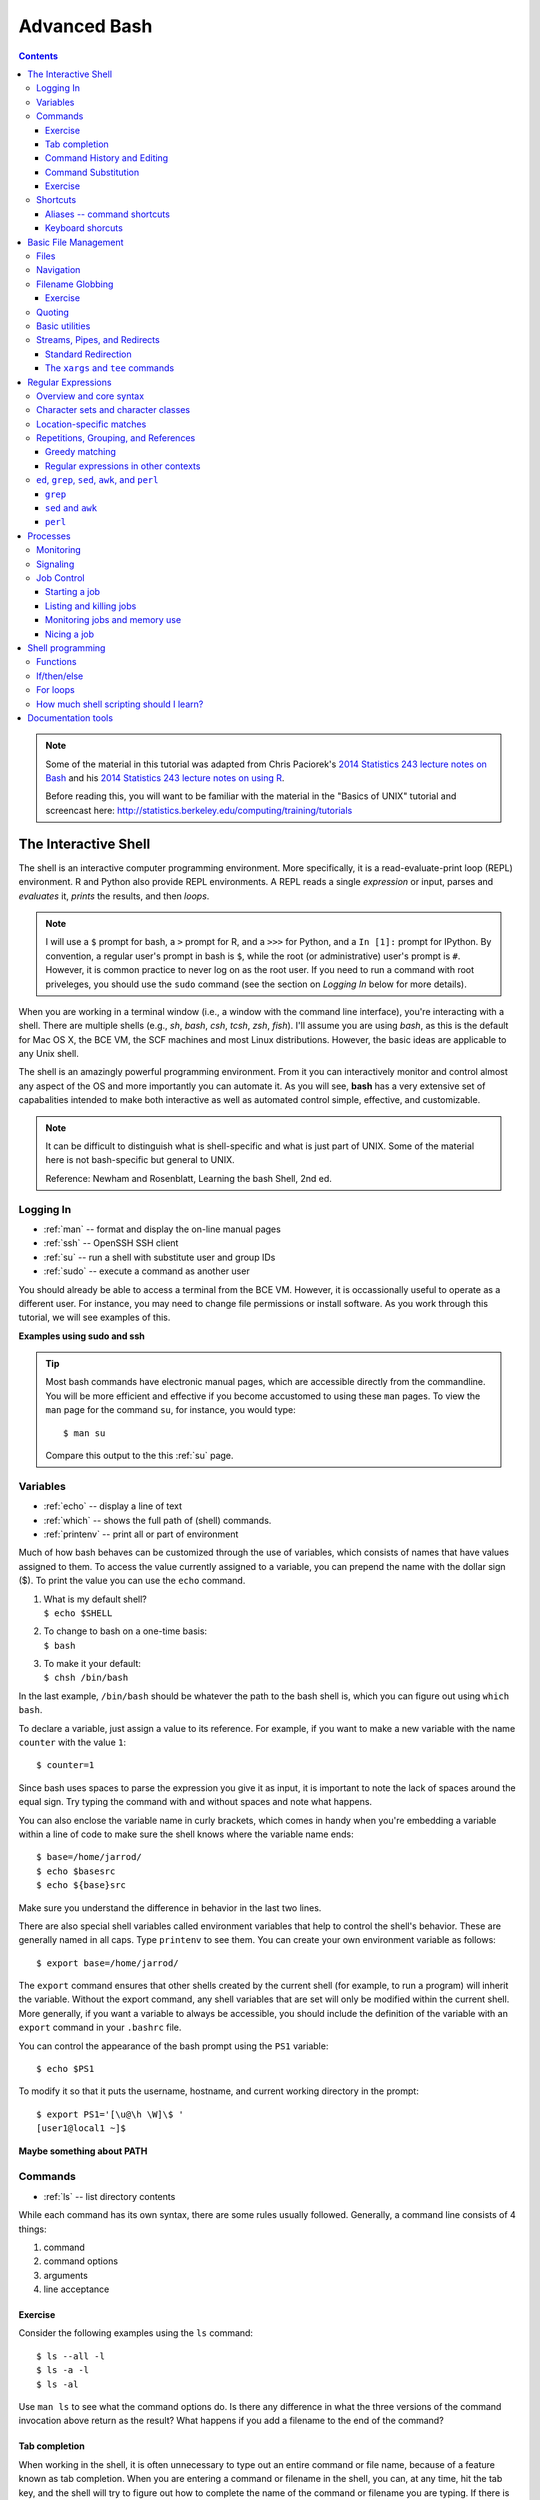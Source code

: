 .. _bash-advanced:

*************
Advanced Bash
*************

.. contents::
   :depth: 3

.. note:: Some of the material in this tutorial was adapted from Chris Paciorek's
   `2014 Statistics 243 lecture notes on Bash
   <https://github.com/berkeley-stat243/stat243-fall-2014/blob/master/units/unit2-bash.pdf>`_
   and his `2014 Statistics 243 lecture notes on using R
   <https://github.com/berkeley-stat243/stat243-fall-2014/blob/master/units/unit4-usingR.pdf>`_.

   Before reading this, you will want to be familiar with the material in
   the "Basics of UNIX" tutorial and screencast here:
   http://statistics.berkeley.edu/computing/training/tutorials

The Interactive Shell
=====================

The shell is an interactive computer programming environment. More
specifically, it is a read-evaluate-print loop (REPL) environment.  R and
Python also provide REPL environments. A REPL reads a single *expression* or
input, parses and *evaluates* it, *prints* the results, and then *loops*.

.. note::
   I will use a ``$`` prompt for bash, a ``>`` prompt for R, and a ``>>>``
   for Python, and a ``In [1]:`` prompt for IPython. By convention, a
   regular user's prompt in bash is ``$``, while the root (or administrative)
   user's prompt is ``#``.  However, it is common practice to never log
   on as the root user.  If you need to run a command with root priveleges,
   you should use the ``sudo`` command (see the section on *Logging In*
   below for more details).

When you are working in a terminal window (i.e., a window with the command line
interface), you're interacting with a shell.  There are multiple shells (e.g.,
*sh*, *bash*, *csh*, *tcsh*, *zsh*, *fish*).  I'll assume you are using *bash*,
as this is the default for Mac OS X, the BCE VM, the SCF machines and most
Linux distributions.  However, the basic ideas are applicable to any Unix
shell.

The shell is an amazingly powerful programming environment.
From it you can interactively monitor and control almost any aspect of the OS
and more importantly you can automate it. As you will see, **bash** has a very
extensive set of capabalities intended to make both interactive as well as
automated control simple, effective, and customizable.

.. note::
   It can be difficult to distinguish what is shell-specific and
   what is just part of UNIX. Some of the material here is not
   bash-specific but general to UNIX.

   Reference: Newham and Rosenblatt, Learning the bash Shell, 2nd ed.

Logging In
----------

* :ref:`man` -- format and display the on-line manual pages
* :ref:`ssh` -- OpenSSH SSH client
* :ref:`su` -- run a shell with substitute user and group IDs
* :ref:`sudo` -- execute a command as another user

You should already be able to access a terminal from the BCE VM.
However, it is occassionally useful to operate as a different user.  For
instance, you may need to change file permissions or install software.
As you work through this tutorial, we will see examples of this.

**Examples using sudo and ssh**

.. tip::
   Most bash commands have electronic manual pages, which are accessible
   directly from the commandline.  You will be more efficient and effective
   if you become accustomed to using these ``man`` pages.  To view the ``man``
   page for the command ``su``, for instance, you would type::

     $ man su

   Compare this output to the this :ref:`su` page.

Variables
---------

* :ref:`echo` -- display a line of text
* :ref:`which` -- shows the full path of (shell) commands.
* :ref:`printenv` -- print all or part of environment

Much of how bash behaves can be customized through the use of variables,
which consists of names that have values assigned to them.  To access
the value currently assigned to a variable, you can prepend the name
with the dollar sign ($).  To print the value you can use the ``echo``
command.

#. | What is my default shell?
   | ``$ echo $SHELL``

#. | To change to bash on a one-time basis:
   | ``$ bash``

#. | To make it your default:
   | ``$ chsh /bin/bash``

In the last example, ``/bin/bash`` should be whatever the path to the bash shell
is, which you can figure out using ``which bash``.

To declare a variable, just assign a value to its reference.  
For example, if you want to make a new variable with the name
``counter`` with the value ``1``::

  $ counter=1

Since bash uses spaces to parse the expression you give it as input,
it is important to note the lack of spaces around the equal sign.
Try typing the command with and without spaces and note what happens.

You can also enclose the variable name in curly brackets, which comes in
handy when you're embedding a variable within a line of code to make sure
the shell knows where the variable name ends::

  $ base=/home/jarrod/
  $ echo $basesrc
  $ echo ${base}src

Make sure you understand the difference in behavior in the last two lines.

There are also special shell variables called environment variables that help
to control the shell's behavior. These are generally named in all caps. Type
``printenv`` to see them. You can create your own environment variable as
follows::

  $ export base=/home/jarrod/


The ``export`` command ensures that other shells created by the current shell
(for example, to run a program) will inherit the variable.  Without the export
command, any shell variables that are set will only be modified within the
current shell. More generally, if you want a variable to always be accessible,
you should include the definition of the variable with an ``export`` command in
your ``.bashrc`` file.

You can control the appearance of the bash prompt using the ``PS1``
variable::

  $ echo $PS1

To modify it so that it puts the username, hostname, and current working
directory in the prompt::

  $ export PS1='[\u@\h \W]\$ '
  [user1@local1 ~]$ 


**Maybe something about PATH**

Commands
--------

* :ref:`ls` -- list directory contents

While each command has its own syntax, there are some rules usually
followed. Generally, a command line consists of 4 things:

#. command
#. command options
#. arguments
#. line acceptance

Exercise
~~~~~~~~
 
Consider the following examples using the ``ls`` command::

    $ ls --all -l
    $ ls -a -l
    $ ls -al

Use ``man ls`` to see what the command options do.  Is there any difference
in what the three versions of the command invocation above return as
the result?  What happens if you add a filename to the end of the command?

Tab completion
~~~~~~~~~~~~~~
      
When working in the shell, it is often unnecessary to type out an entire
command or file name, because of a feature known as tab completion. When you
are entering a command or filename in the shell, you can, at any time, hit the
tab key, and the shell will try to figure out how to complete the name of the
command or filename you are typing. If there is only one command in the search
path and you're using tab completion with the first token of a line, then the
shell will display its value and the cursor will be one space past the
completed name. If there are multiple commands that match the partial name, the
shell will display as much as it can. In this case, hitting tab twice will
display a list of choices, and redisplay the partial command line for further
editing. Similar behavior with regard to filenames occurs when tab completion
is used on anything other than the first token of a command.

.. note::
  Note that R does tab completion for objects (including functions) and
  filenames.


Command History and Editing
~~~~~~~~~~~~~~~~~~~~~~~~~~~

* :ref:`history` -- lists the history of entered commands

By using the up and down arrows, you can scroll through commands that
you have entered previously. So if you want to rerun the same command,
or fix a typo in a command you entered, just scroll up to it and hit
enter to run it or edit the line and then hit enter.

To list the history of the commands you entered, use the ``history`` command::

   $ history
     1    echo $PS1
     2    PS1=$
     3    bash
     4    export PS1=$
     5    bash
     6    echo $PATH
     7    which echo
     8    ls --all -l
     9    ls -a -l
     10   ls -al
     11   ls -al manual.xml
        

The behavior of the **history** command is controlled by a couple of shell
variables::

    $ echo $HISTFILE
    $ echo $HISTSIZE
      
You can also rerun previous commands as follows::

  $ !-n 
  $ !gi

The first example runs the nth previous command and the second one runs the
last command that started with 'gi'.

**Table. Command History Expansion**

====================   ==========================================================
Designator             Description
====================   ==========================================================
``!!``                 Last command
``!n``                 Command numbered *n* in the history
``!-n``                Command *n* previous
``!string``            Last command starting with *string*
``!?string``           Last command containing *string*
``^string1^string2``   Execute the previous command with *string2*
                       substituted for *string1*
====================   ==========================================================

If you're not sure what command you're going to recall, you can append
``:p`` at the end of the text you type to do the recall, and the result
will be printed, but not executed. For example::

  $ !gi:p

You can then use the up arrow key to bring back that statement for editing or
execution.

You can also search for commands by doing ``Ctrl-r`` and typing a string of
characters to search for in the search history. You can hit return to submit,
``Ctrl-c`` to get out, or ``ESC`` to put the result on the regular command line
for editing.

Command Substitution
~~~~~~~~~~~~~~~~~~~~

You may occassionally need to substitute the results of a command for use by
another command.  For example, if you wanted to use the directory listing
returned by ``ls`` as the argument to another command, you would type
``$(ls)`` in the location you want the result of ``ls`` to appear.

**What about backticks**

Exercise
~~~~~~~~

Try the following commands::
 
  $ ls -l echo
  $ which echo
  $ ls -l which echo
  $ ls -l $(which echo)

Make sure you understand why each command behaves as it does.

Shortcuts
---------

* :ref:`alias` -- set aliases
* :ref:`clear` -- clear the terminal screen

Aliases -- command shortcuts
~~~~~~~~~~~~~~~~~~~~~~~~~~~~


Aliases allow you to use an abbreviation for a command, to create new
functionality or to insure that certain options are always used when you
call an existing command. For example, I'm lazy and would rather type
``q`` instead of ``exit`` to terminate a shell window. You could create
the alias as follow::

  $ alias q=exit

As another example, suppose you find the ``-F`` option of ``ls`` (which
displays ``/`` after directories, ``\`` after executable files
and ``@`` after links) to be very useful. The command ::

  $ alias ls=ls -F

will insure that the ``-F`` option will be used whenever you use ``ls``.
If you need to use the unaliased version of something for which you've
created an alias, precede the name with a backslash (``\``). For
example, to use the normal version of ``ls`` after you've created the
alias described above::

  $ \ls

The real power of aliases is only achieved when they are automatically
set up whenever you log in to the computer or open a new shell window.
To achieve that goal with aliases (or any other bash shell commands),
simply insert the commands in the file ``.bashrc`` in your home directory.

Here is an excerpt from my ``.bashrc``::

  # .bashrc

  # Source global definitions
  if [ -f /etc/bashrc ]; then
          . /etc/bashrc
  fi
  
  # User specific aliases and functions
  pushdp () {
   pushd "$(python -c "import os.path as _, ${1}; \
     print _.dirname(_.realpath(${1}.__file__[:-1]))"
   )"
  }
  
  export EDITOR=vim
  source /usr/share/git-core/contrib/completion/git-prompt.sh
  export PS1='[\u@\h \W$(__git_ps1 " (%s)")]\$ '

  # history settings
  export HISTCONTROL=ignoredups   # no duplicate entries
  shopt -s histappend             # append, don't overwrite
  
  # R settings
  export R_LIBS=$HOME/usr/lib64/R/library
  alias R="/usr/bin/R --quiet --no-save"

  # Set path
  mybin=$HOME/usr/bin
  export PATH=$mybin:$HOME/.local/bin:$HOME/usr/local/bin:$PATH:
  export LD_LIBRARY_PATH=$LD_LIBRARY_PATH:$HOME/usr/local/lib

  # Additional aliases  
  alias grep='grep --color=auto'
  alias hgrep='history | grep'
  alias l.='ls -d .* --color=auto'
  alias ll='ls -l --color=auto'
  alias ls='ls --color=auto'
  alias more=less
  alias vi=vim
  alias which='(alias; declare -f) | /usr/bin/which --tty-only \
           --read-alias --read-functions --show-tilde --show-dot'


Keyboard shorcuts
~~~~~~~~~~~~~~~~~

Note that you can use emacs-like control sequences (``Ctrl-a``, ``Ctrl-e``,
``Ctrl-k``) to navigate and delete characters, just as you can at the prompt in
the shell usually.

**Table. Keyboard Shortcuts**

============   ==========================================================
Key Strokes    Descriptions
============   ==========================================================
*Ctrl-a*       begin of line
*Ctrl-e*       End of file
*Ctrl-k*       Delete line from cursor forward
*Ctrl-d*       EOF; exit
*Ctrl-c*       Interrupt current command
*Ctrl-z*       Suspend current command
*Ctrl-l*       Clear screen
============   ==========================================================

Basic File Management
=====================

In Unix, almost "everything is a file." This means that a very wide variety
of input and output resources (e.g., documents, directories, keyboards,
harddrives, network devices) are streams of bytes available through the
filesystem interface. This means that the basic file management tools
are extremely powerful in Unix.  Not only can you use these tools to work
with files, but you can often use them to monitor and control many aspects
of your computer.

Files
-----

* :ref:`stat` -- display file or filesystem status
* :ref:`file` -- determine file type
* :ref:`type` -- indicate how it would be interpreted if used as a command name
* :ref:`ln` -- make links between files
* :ref:`chmod` -- change file access permissions

A file typically consist of these attributes:

-  Name.
-  Type.
-  Location.
-  Size.
-  Protection.
-  Time, date, and user identification.

Listing file attributes with ``ls``::

    $ ls -l
   
Getting more information with ``stat``::
 
    $ stat manual.xml

Finding out what type of file you have::
    
    $ file manual.xml

.. tip:: 
    The ``file`` command relies on many sources
    of information to determine what a file contains. The easiest part
    to explain is *magic*. Specifically, the ``file`` command examines
    the content of the file and compares it with information found in
    the ``/usr/share/magic/`` directory.


Creating symbolic links with ``ln``::

   $ ln -s db2html-dir unix_users_guide

Changing file attributes with ``chmod``::

   $ chmod g+w manual.xml
        
For more detailed information, please see the "Basics of UNIX" tutorial and
screencast here: http://statistics.berkeley.edu/computing/training/tutorials

Navigation
----------

* :ref:`cd` -- change the current working directory to directory
* :ref:`pwd` -- print name of current/working directory

Efficient navigation of the filesystem from the shell is an essential aspect of
mastering Unix.  Use ``pwd`` to list your current working directory.  If you
just enter ``cd`` at a prompt, your current working directory will change to
your home directory.  You can also refer to your home directory using the tilde
``~``.  For example, if you wanted to change your current directory to the
subdirectory ``src`` in your home directory from any other current directory,
you could type::

  $ cd ~/src

Also if you want to return to the previous directory, you could type::

  $ cd -

You can use the :ref:`pushd`, :ref:`popd`, and :ref:`dirs` commands if you would
like to keep a stack of previous working directories rather than just
the last one.

Filename Globbing
-----------------

Shell file globbing will expand certain special characters (called wildcards)
to match patterns of filenames, before passing those filenames on to a program.
Note that the programs themselves don't know anything about wildcards; it is
the shell that does the expansion, so that programs don't see the wildcards.
The following Table shows some of the special characters that the shell uses
for expansion.

**Table. Filename wildcards**

============================== ==================================================
Wildcard                       Function
============================== ==================================================
``*``                          Match zero or more characters.
``?``                          Match exactly one character.
``[characters]``               Match any single character from among *characters*
                               listed between brackets.
``[!characters]``              Match any single character other than *characters*
                               listed between brackets.
``[a-z]``                      Match any single character from among the range of
                               characters listed between brackets.
``[!a-z]``                     Match any single character from among the characters
                               not in the range listed between brackets
``{frag1,frag2,frag3,...}``    Brace expansion: create strings frag1, frag2, and
                               frag3, etc.
============================== ==================================================

List all files ending with a digit::

   $ ls *[0-9]

Make a copy of *filename* as *filename.old*::

   $ cp filename{,.old}

Remove all files beginning with *a* or *z*::

   $ rm [az]*

List all the R code files with a variety of suffixes::

   $ ls *.{r,q,R}

The ``echo`` command can be used to verify that a wildcard expansion will
do what you think it will::

  $ echo cp filename{,.old}
  cp filename filename.old

If you want to suppress the special meaning of a wildcard in a shell command,
precede it with a backslash (``\``). Note that this is a general rule of thumb
in many similar situations when a character has a special meaning but you just
want to treat it as a character.

To read more about standard globbing patterns, see the man page::

  $ man 7 glob

Exercise
~~~~~~~~

Figure out how to use the :ref:`mkdir` command and brace expansion
to create the following directory structure in one short command::

  $ tree temp/
  temp/
  ├── proj1
  │   ├── code
  │   └── data
  ├── proj2
  │   ├── code
  │   └── data
  └── proj3
      ├── code
      └── data
  
  9 directories, 0 files 

Quoting
-------

**Table. Quotes**

=================    ====================================
Types of Quoting     Description
=================    ====================================
``' '``              hard quote - no substitution allowed
``" "``              soft quote - allow substitution
``` ```              execute immediately
=================    ====================================

Finally, a note about using single vs. double quotes in shell code. In general,
variables inside double quotes will be evaluated, but variables not inside
double quotes will not be:

** Where to put cpds.csv? **

::

    ## My name is chris
    ## My name is $name
    ## He said, "My name is chris."

So we'll generally use double quotes. We can always work with a literal
double quote by escaping it as seen above.

Basic utilities
---------------

Since files are such an essential aspect of Unix and working from the shell is
the primary way to work with Unix, there are a large number of useful commands
and tools to view and manipulate files.  

* :ref:`cat` -- concatenate files and print on the standard output
* :ref:`cp`-- copy files and directories
* :ref:`cut` -- remove sections from each line of files
* :ref:`diff`-- find differences between two files
* :ref:`head` -- output the first part of files
* :ref:`find` --  search for files in a directory hierarchy
* :ref:`less` -- opposite of more
* :ref:`more` --  file perusal filter for crt viewing
* :ref:`mv` -- move (rename) files
* :ref:`paste` -- merge lines of files
* :ref:`rm` -- remove files or directories
* :ref:`rmdir` -- remove empty directories
* :ref:`sort` -- sort lines of text files.
* :ref:`split` -- split a file into pieces
* :ref:`tac` -- concatenate and print files in reverse
* :ref:`tail` -- output the last part of files
* :ref:`touch` -- change file timestamps
* :ref:`tr` -- translate or delete characters
* :ref:`uniq` --  remove duplicate lines from a sorted file
* :ref:`wc` --  print the number of bytes, words, and lines in files

Finding files by name, modification time, and type::

    $ find . -name '*.txt'   # find files named *.txt
    $ find . -mtime -2       # find files modified less than 2 days ago
    $ find . -type l         # find links

Translating lowercase to UPPERCASE with ``tr``::

    $ echo 'user1'  | tr 'a-z' 'A-Z'
    USER1
        
We will look at several examples of how to use these utilities, but first
let's discuss streams and redirection.

**Exercise**

You've already seen some of the above commands.  Follow the links above and
while you are reading the abbreviated man pages consider how you might use
these commands.

Streams, Pipes, and Redirects
-----------------------------

Unix programs that involve input and/or output often operate by reading input
from a stream known as standard input (*stdin*), and writing their results to a
stream known as standard output (*stdout*). In addition, a third stream known
as standard error (*stderr*) receives error messages, and other information
that's not part of the program's results. In the usual interactive session,
standard output and standard error default to your screen, and standard input
defaults to your keyboard.

**Table. File Descriptors**

============  ============  ===============
Name          I/O           File Descriptor
============  ============  ===============
stdin         input         0
stdout        output        1
stderr        error output  2
user-defined  input/output  3-19
============  ============  ===============

You can change the place from which programs read and write through
redirection.  The shell provides this service, not the individual programs, so
redirection will work for all programs. The following table shows some examples
of redirection.

**Table. Common Redirection Operators**

===========================   ===============================================
Redirection Syntax            Function
===========================   ===============================================
``$ cmd > file``              Send *stdout* to *file*            
``$ cmd 1> file``             Same as above
``$ cmd 2> file``             Send *stderr* to *file*
``$ cmd > file 2>&1``         Send both *stdout* and *stderr* to *file*
``$ cmd < file``              Receive *stdin* from *file*
``$ cmd >> file``             Append *stdout* to *file*:
``$ cmd 1>> file``            Same as above
``$ cmd 2>> file``            Append *stderr* to *file*
``$ cmd >> file 2>&1``        Append both *stdout* and *stderr* to *file*
``$ cmd1 | cmd2``             Pipe *stdout* from *cmd1* to *cmd2*
``$ cmd1 2>&1 | cmd2``        Pipe *stdout* and *stderr* from *cmd1* to *cmd2*
``$ cmd1 tee file1 | cmd2``   Pipe *stdout* and *cmd1* to *cmd2* while
                              simultaneously writing it to *file1*
                              using *tee*
===========================   ===============================================

Note that ``cmd`` may include options and arguments as seen in the previous
section.

Standard Redirection
~~~~~~~~~~~~~~~~~~~~


Operations where output from one command is used as input to another command
(via the ``|`` operator) are known as pipes; they are made especially useful by
the convention that many UNIX commands will accept their input through the
standard input stream when no file name is provided to them.

A simple pipe to ``wc`` to count the number of words in a string::

  $ echo "hey there" | wc -w
  2

Here's an example of finding out how many unique entries there are in the 2nd
column of a data file whose fields are separated by commas::

  $ cut -d',' -f2 cpds.csv | sort | uniq | wc
  $ cut -d',' -f2 cpds.csv | sort | uniq > countries.txt

** Where to put cpds.csv? **

Rather than using ``sort | uniq``, you could also use ``sort -u``.

To see if there are any "S" values in certain fields (fixed width) of a set of
files (note I did this on 22,000 files (5 Gb or so) in about 5 minutes on my
desktop; it would have taken much more time to read the data into R)::

  $ cut -b29,37,45,53,61,69,77,85,93,101,109,117,125,133,141,149, \\ 
          157,165,173,181,189,197,205,213,221,229,237,245,253, \\
          261,269 USC*.dly | grep S | less

A closely related, but subtly different, capability is offered by the use of
backticks (\`). When the shell encounters a command surrounded by backticks, it
runs the command and replaces the backticked expression with the output from
the command; this allows something similar to a pipe, but is appropriate when a
command reads its arguments directly from the command line instead of through
standard input. For example, suppose we are interested in searching for the
text *pdf* in the last 4 R code files (those with suffix *.*\ r or .R) that
were modified in the current directory. We can find the names of the last 4
files ending in ".R" or ".r" which were modified using::

  $ ls -t *.{R,r} | head -4

and we can search for the required pattern using ``grep`` (we will discuss
``grep`` again in the section on regular expresssions). Putting these
together with the backtick operator we can solve the problem using::

  $ grep pdf $(ls -t *.{R,r} | head -4)

Note that piping the output of the ``ls`` command into ``grep`` would not
achieve the desired goal, since ``grep`` reads its filenames from the
command line, not standard input.

The ``xargs`` and ``tee`` commands
~~~~~~~~~~~~~~~~~~~~~~~~~~~~~~~~~~

* :ref:`xargs` --  build and execute command lines from
  standard input
* :ref:`tee` -- read from standard input and write to standard
  output and files

You can also redirect output as the arguments to another program using
the ``xargs`` utility. Here's an example::

  $ ls -t *.{R,r} | head -4 | xargs grep pdf

And you can redirect output into a shell variable using backticks in a similar
manner to that done above::

  $ files=$(ls -t *.{R,r}) | head -4)
  $ echo $files
  $ grep pdf $files

The ``tee`` command let's you create 2 streams from 1.

**FIXME**

Regular Expressions
===================

Regular expressions (regex) are a domain-specific language for finding patterns and are
one of the key functionalities in scripting languages such as Perl and Python,
as well as the UNIX utilities ``sed``, ``awk``, and ``grep`` as we will see
below. I'll just cover the use of regular expressions in bash, but once you
know that, it would be easy to use them elsewhere (Python, R, etc.).  At the
level we'll consider them, the syntax is quite similar.

Overview and core syntax
------------------------

The basic idea of regular expressions is that they allow us to find matches of
strings or patterns in strings, as well as do substitution.  Regular
expressions are good for tasks such as:

-  extracting pieces of text - for example finding all the links in an
   html document;
-  creating variables from information found in text;
-  cleaning and transforming text into a uniform format;
-  mining text by treating documents as data; and
-  scraping the web for data.

Regular expressions are constructed from three things:

#. *Literal characters* are matched only by the characters themselves,
#. *Character classes* are matched by any single member in the class, and
#. *Modifiers* operate on either of the above or combinations of them.

Note that the syntax is very concise, so it's helpful to break down individual
regular expressions into the component parts to understand them. Since regex
are their own language, it's a good idea to build up a regex in pieces as a
way of avoiding errors just as we would with any computer code. It is also
helpful to search for common regex online before trying to craft your own.
For instance, if you wanted to use a regex that matches valid email addresses,
you would need to match anything that complies with the `RFC 822
<http://www.ietf.org/rfc/rfc0822.txt?number=822>`_ grammar. If you look over that
document, you will quickly realize that implementing a correct regular expression
to validate email addresses is extremely complex. So if you are writing a website
that validates email addresses, it is best to look for a bug-vetted implementation
rather than rolling your own. 

The special characters (meta-characters) used for defining regular expressions
are::

  * . ^ $ + ? ( ) [ ] { } | \

To use these characters literally as characters, we have to 'escape' them. In
bash, you escape these characters by placing a  single backslash before the
character you want to escape.  In R, we have to use two backslashes instead of
a single backslash because R uses a single backslash to symbolize certain
control characters, such as ``\n`` for newline.

Character sets and character classes
------------------------------------

**Character sets**

===============    ====================================================================
Operators          Description
===============    ====================================================================
``[abc]``          Match any single character from from the listed characters
``[a-z]``          Match any single character from the range of characters
``[^abc]``         Match any single character not among listed characters
``[^a-z]``         Match any single character not among listed range of characters
``< word>``        Match *words* bounded by whitespace.
``.``              Match any single character except a *newline*
``\``              Turn off (escape) the special meaning of a metacharacter
===============    ====================================================================

If we want to search for any one of a set of characters, we use a
character set, such as ``[13579]`` or ``[abcd]`` or ``[0-9]`` (where the
dash indicates a sequence) or ``[0-9a-z]`` or ``[ \t]``. To indicate any
character not in a set, we place a ^ just inside the first bracket:
``[^abcd]``. The period stands for any character.

There are a bunch of named character classes so that we don't have write out
common sets of characters. The syntax is ``[:CLASS:]`` where *CLASS* is one of
the following values::

  "alnum", "alpha", "ascii", "blank", "cntrl", "digit", "graph",
  "lower", "print", "punct", "space", "upper", "word" or "xdigit".

To learn more about regular expressions, you can type::

  $ man 7 regex

To make a character set with a character class you
need two square brackets, e.g. the digit class: ``[[:digit:]]``. Or we
can make a combined character set such as ``[[:alnum:]_]``. For example, the
latter would be useful in looking for email addresses. 

::

    ## [1] FALSE  TRUE  TRUE

Here are some more examples showing a wide range of string
functionality:

::

    ## [1] FALSE  TRUE  TRUE

::

    ## [[1]]
    ##      start end
    ## 
    ## [[2]]
    ##      start end
    ## [1,]     9   9
    ## 
    ## [[3]]
    ##      start end
    ## [1,]     5   5
    ## [2,]    12  12

::

    ## [[1]]
    ## character(0)
    ## 
    ## [[2]]
    ## character(0)
    ## 
    ## [[3]]
    ## [1] "Juan "

::

    ## [1] "John"            "Jennifer pierce"
    ## [3] "Juan carlos rey"

**Challenge**: how would we find a spam-like pattern with digits or
non-letters inside a word? For example, I want to find V1agra or Fancy
repl!c@ted watches.

Location-specific matches
-------------------------

**Position anchors**

=========  ====================================================================
Operators  Description
=========  ====================================================================
``^``      Match the beginning of a line.
``$``      Match the end of a line.
=========  ====================================================================

To find a pattern at the beginning of the string, we use ``^`` (note this was
also used for negation, but in that case occurs only inside square brackets)
and to find it at the end we use ``$``.

::

    ## [1] FALSE FALSE  TRUE

::

    ## [1] FALSE FALSE FALSE

What does this match: ``^[^[:lower:]]$`` ?

Repetitions, Grouping, and References
-------------------------------------

**Modifiers**

=============    ====================================================================
Operators        Description
=============    ====================================================================
``*``            Match zero or more of the character that precedes it.
``?``            Match zero or one instace of the preceding *regex*.
``+``            Match one or more instances of the preceding *regex*.
``{n,m}``        Match a range of occurrences of the single character or *regex*
                 that precedes this construct.
``|``            Match the character or expression to the left or right of the
                 vertical bar.
=============    ====================================================================

Now suppose I wanted to be able to detect phone numbers, email addresses, etc.
I often need to be able to deal with repetitions of character sets.

I can indicate repetitions as indicated in these examples:

-  ``[[:digit:]]*`` – any number of digits (zero or more)
-  ``[[:digit:]]+`` – at least one digit
-  ``[[:digit:]]?`` – zero or one digits
-  ``[[:digit:]]{1,3}`` – at least one and no more than three digits
-  ``[[:digit:]]{2,}`` – two or more digits

An example is that ``\\[.*\\]`` is the pattern of any number of
characters (*.\**) separated by square brackets.

So a search for US/Canadian/Caribbean phone numbers might become:

::

    ## [[1]]
    ## [1] "919-543-3300"
    ## 
    ## [[2]]
    ## character(0)
    ## 
    ## [[3]]
    ## character(0)
    ## 
    ## [[4]]
    ## [1] "919.554.3800"

**Challenge**: How would I extract an email address from an arbitrary
text string?

We often want to be able to look for multi-character patterns and to be able to
refer back to the patterns that are found. Both are accomplished with
parentheses. For example, the phone number detection problem could have been
done a bit more compactly (and more generally, in case the area code is omitted
or a 1 is included) as:

::

    ## [[1]]
    ## [1] "919-543-3300"
    ## 
    ## [[2]]
    ## character(0)
    ## 
    ## [[3]]
    ## character(0)
    ## 
    ## [[4]]
    ## [1] "1.919.554.3800"
    ## 
    ## [[5]]
    ## [1] "337.4355"

Parentheses are also used with a pipe (\|) to indicate any one of a set
of multi-character sequences, such as ``(http|ftp)``.

::

    ##      start end
    ## [1,]    13  19
    ## [2,]    NA  NA
    ## [3,]     1   6

It's often helpful to be able to save a pattern as a variable and refer back to
it. Here's an example that might have been helpful in dealing with the extra
commas in the comma-delimited FEC elections data file in PS1:

::

    ## [1] "\"H4NY07011\",\"ACKERMAN GARY L.\",\"H\",\"$13242\",,,"

We can have multiple sets of parentheses, referred to using ``\\1``,
``\\2``, etc.

**Challenge**: Suppose a text string has dates in the form "Aug-3",
"May-9", etc. and I want them in the form "3 Aug", "9 May", etc. How
would I do this search/replace?

Greedy matching
~~~~~~~~~~~~~~~

It turns out the pattern matching is 'greedy' - it looks for the longest
match possible.

Suppose we want to strip out html tags as follows:

::

    ## [1] "Do an internship  course."

What went wrong?

One solution is to append a ``?`` to the repetition syntax to cause the
matching to be non-greedy. Here's an example.

``  ``

::

    ## [1] "Do an internship  in place  of  one  course."

However, one can often avoid greedy matching by being more clever.

**Challenge**: How could we change our regex to avoid the greedy
matching without using the ``?``?

Regular expressions in other contexts
~~~~~~~~~~~~~~~~~~~~~~~~~~~~~~~~~~~~~

Regular expression can be used in a variety of places. For example, to split by
any number of white space characters

::

    ## a dog    jumped
    ## over     the moon.

::

    ## [[1]]
    ## [1] "a"      "dog"    "jumped" "over"   "the"   
    ## [6] "moon."

::

    ## [[1]]
    ## [1] "a"            "dog"          "jumped\nover"
    ## [4] "the"          "moon."


.. tip:: **Globs vs. Regex:** 
    Be sure you understand the difference between filename globbing (see
    `the Section called *Filename Globbing* in Chapter 2 <basic-file-management.html#FILENAMEGLOBS>`_)
    and regular expressions.


``ed``, ``grep``, ``sed``, ``awk``, and ``perl``
------------------------------------------------

Before the text editor, there was the line editor.  Rather than presenting you
with the entire text as a text editor does, a line editor only displays lines
of text when it is requested to.  The original Unix line editor is called ``ed``.
You will likely never use ``ed`` directly, but you will very likely use commands
that are its ancestor.  For example, the commands ``grep``, ``sed``, ``awk``,
and ``vim`` are all based directly on ``ed`` (e.g., ``grep`` is a ``ed`` command
that is now available as a standalone command, while ``sed`` is a streaming
version of ``ed``) or inherit much of its syntax (e.g., ``awk`` and ``vim``
both heavily borrow from the ``ed`` syntax).  Since ``ed`` was written when
computing resources were very constrained compared to today, this means that
the syntax of these commands can be terse.  However, it also means that learning
the syntax for one of these tools will be rewarded when you need to learn the
syntax of another of these tools.

``grep``
~~~~~~~~

* :ref:`grep` -- print lines matching a pattern

The simplest of these tools is ``grep``.  As I mentioned, ``ed`` only displays
lines of text when requested.  One common task was to print all the lines in
a file matching a specific regular expression.  The command in ``ed`` that
does this is ``g/<re>/p``, which stands for globally match all lines containing
the regular express ``<re>`` and print them out.  Consider the following example::

  $ cat file1.txt 
  This is the first line.
  Followed by a this line.
  And then ...
  $ grep is file1.txt 
  This is the first line.
  Followed by a this line.

**Exercise**

Explain what the following regular expression matches::

  $ grep '^[^T]*is.*$' file1.txt
      

``sed`` and ``awk``
~~~~~~~~~~~~~~~~~~~


Printing lines of text with ``sed``::

    $ sed -n '1,9p' file.txt       # prints out lines 1-9 of file.txt 
    $ sed -n '/^#/p' file.txt       # prints out lines starting with # of file.txt 

The first command prints out lines 1-9 of ``file.txt``, while the second one
prints out lines starting with ``#`` of ``file.txt``.
  
Deleting lines of text with ``sed``::

    $ sed -e '1,9d' file.txt
    $ sed -e '/^;/d' -e '/^$/d' file.txt

The first line deletes lines 1-9 of ``file.txt``. What do you think the second
line does?

Text substitution with ``sed``::

    $ sed 's/old_pattern/new_pattern/' file.txt > new_file.txt
    $ sed 's/old_pattern/new_pattern/g' file.txt > new_file.txt

The first line replaces only 1st instance in a line, while the second line
replaces all instances in a line (i.e., globally).
 
**Example 4-6. Killing **mozilla** with **awk****

::

    $ ps
          PID TTY          TIME CMD
    17043 pts/2    00:00:00 bash
    17073 pts/2    00:00:09 emacs
    17133 pts/2    00:00:02 mozilla-bin
    17140 pts/2    00:00:00 mozilla-bin 
    17141 pts/2    00:00:00 mozilla-bin
    17142 pts/2    00:00:00 mozilla-bin
    17144 pts/2    00:00:00 mozilla-bin
    17146 pts/2    00:00:00 ps
    
    $ ps | grep mozilla
        17133 pts/2    00:00:02 mozilla-bin
    17140 pts/2    00:00:00 mozilla-bin 
    17141 pts/2    00:00:00 mozilla-bin
    17142 pts/2    00:00:00 mozilla-bin
    17144 pts/2    00:00:00 mozilla-bin
    
    $ ps | grep mozilla | awk '{ print $2 }'
        17133
    17140 
    17141
    17142
    17144
    
    $ ps | grep mozilla | awk '{ print $2 }' | xargs kill -9
    [2]+  Killed                  mozilla
        
      

``perl``
~~~~~~~~

Text substitution with ``perl``::

    $ perl -pi -e 's/old_pattern/new_pattern/g' file.txt
    $ perl -pi -e 's/old_pattern/new_pattern/g' $(find . -name \*.html)

The ``i`` option tells ``perl`` to do the global substitution in place.
You can also substitute the ``/`` with another character. For
example::

    $ perl -pi -e 's:old_pattern:new_pattern:g' file.txt
      
Summing columns with ``perl``::

    $ perl -lane 'print $F[0] + $F[1]' file.txt

This will sum columns 1 and 2 of ``file.txt``.





Processes
=========

Processes have the following attributes:

-  A lifetime.

-  A PID.

-  A UID.

-  A GID.

-  A parent process.

-  An environment.

-  A current working directory.


Monitoring
----------

* :ref:`ps` --  report process status
* :ref:`pstree` -- display a tree of processes
* :ref:`top` -- display top CPU processes

Examining Processes with ``ps``::

        $ ps
          PID TTY          TIME CMD
        29982 pts/1    00:00:00 bash
        30042 pts/1    00:00:00 gvim
        30162 pts/1    00:00:00 ps
        
        $ ps -f
        UID        PID  PPID  C STIME TTY          TIME CMD
        user1   29982 29981  0 17:04 pts/1    00:00:00 /bin/bash
        user1   30042 29982  0 17:05 pts/1    00:00:00 gvim manual.xml
        user1   30161 29982  0 17:11 pts/1    00:00:00 ps -f
        
        $ ps -lf
          F S UID        PID  PPID  C PRI  NI ADDR    SZ WCHAN  STIME TTY          TIME CMD
        000 S user1   29982 29981  0  75   0    -   712 wait4  17:04 pts/1    00:00:00 /bin/bash
        000 S user1   30042 29982  0  75   0    -  2849 schedu 17:05 pts/1    00:00:01 emacs manual.xml
        000 R user1   30238 29982  0  76   0    -   855 -      17:16 pts/1    00:00:00 ps -lf

To see the hierarchical process structure, you can use the ``pstree`` command.

Examining Processes with ``top``::

  $ top
  top - 13:49:07 up  1:49,  3 users,  load average: 0.10, 0.15, 0.18
  Tasks: 160 total,   1 running, 158 sleeping,   1 stopped,   0 zombie
  %Cpu(s):  2.5 us,  0.5 sy,  0.0 ni, 96.9 id,  0.0 wa,  0.0 hi,  0.0 si,  0.0 st
  KiB Mem :  7893644 total,  5951552 free,  1085584 used,   856508 buff/cache
  KiB Swap:  7897084 total,  7897084 free,        0 used.  6561548 avail Mem 
  
    PID USER      PR  NI    VIRT    RES    SHR S  %CPU %MEM     TIME+ COMMAND                                                                           
   1607 jarrod    20   0 2333568 974888 212944 S  12.5 12.4  11:10.67 firefox                                                                           
   3366 jarrod    20   0  159828   4312   3624 R   6.2  0.1   0:00.01 top                                                                               
      1 root      20   0  193892   8484   5636 S   0.0  0.1   0:01.78 systemd 
  
          $ top
            5:18pm  up 2 days, 13:26,  2 users,  load average: 0.03, 0.03, 0.00
          76 processes: 75 sleeping, 1 running, 0 zombie, 0 stopped
          CPU0 states:  0.4% user,  0.3% system,  0.0% nice, 98.3% idle
          CPU1 states:  0.0% user,  0.4% system,  0.0% nice, 99.1% idle
          Mem:  2068644K av, 1001668K used, 1066976K free,       0K shrd,  218192K buff
          Swap:  401584K av,       0K used,  401584K free                  339532K cached
          
            PID USER     PRI  NI  SIZE  RSS SHARE STAT %CPU %MEM   TIME COMMAND
           1840 root       5 -10  284M  28M  4340 S <   0.9  1.4  10:24 X
          29981 user1    15   0 13504  13M  8120 S     0.7  0.6   0:01 konsole
          30296 user1    15   0  1188 1188   928 R     0.3  0.0   0:00 top
              1 root      15   0   504  504   440 S     0.0  0.0   0:05 init
        
      
To quit ``top``, type ``q``.

Signaling
---------

* :ref:`kill` -- terminate a process
* :ref:`killall` --  kill processes by name

**Table 3-3. Common Signals**

============= =================================  ====
Signal Number Meaning                            HUP
============= =================================  ====
1             Hangup, reread configuration       INT
2             Interrupt, stop running            KILL
9             Stop immediately                   TERM
15            Terminate nicely                   TSTP
18            Stop executing, ready to continue
============= =================================  ====

.. _tip: **Zombies:**
    Occasionally, a process monitor like **ps** or **top**
    will list a process as a *zombie*. This is a process with has
    gotten stuck while terminating. As you would expect you cannot kill
    a *zombie* as its all ready dead. If an application repeatedly
    becomes a *zombie* when killed, there's a good chance there's an
    underlying bug in the application.


Job Control
-----------

* :ref:`bg` -- background
* :ref:`fg` -- foreground
* :ref:`jobs` -- list the active jobs
* :ref:`nohup` -- Run a command immune to hangups, with
  output to a non-tty

Starting a job
~~~~~~~~~~~~~~

When you run a command in a shell by simply typing its name, you are
said to be running in the foreground. When a job is running in the
foreground, you can't type additional commands into that shell session,
but there are two signals that can be sent to the running job through
the keyboard. To interrupt a program running in the foreground, use
``Ctrl-c``; to quit a program, use ``Ctrl-\``. While modern windowed systems
have lessened the inconvenience of tying up a shell with foreground
processes, there are some situations where running in the foreground is
not adequate.

The primary need for an alternative to foreground processing arises when
you wish to have jobs continue to run after you log off the computer. In
cases like this you can run a program in the background by simply
terminating the command with an ampersand (``&``). However, before putting
a job in the background, you should consider how you will access its
results, since *stdout* is not preserved when you log off from the
computer. Thus, redirection (including redirection of *stderr*) is
essential when running jobs in the background. As a simple example,
suppose that you wish to run an R script, and you don't want it to
terminate when you log off. (Note that this can also be done using
``R CMD BATCH``, so this is primarily an illustration.)

| ``$ R --no-save < code.R > code.Rout 2>&1 &``
| If you forget to put a job in the background when you first execute
  it, you can do it while it's running in the foreground in two steps.
  First, suspend the job using the ``C-z`` signal. After receiving the
  signal, the program will interrupt execution, but will still have
  access to all files and other resources. Next, issue the ``bg``
  command, which will put the stopped job in the background.

Listing and killing jobs
~~~~~~~~~~~~~~~~~~~~~~~~

Since only foreground jobs will accept signals through the keyboard, if
you want to terminate a background job you must first determine the
unique process id (PID) for the process you wish to terminate through
the use of the *ps* command. For example, to see all the jobs running on
a particular computer, you could use a command like::

  $ ps -aux

Among the output after the header (shown here) might appear a line
that looks like this::

  USER PID %CPU %MEM VSZ RSS TTY STAT START TIME COMMAND
  paciorek 11998 97.0 39.1 1416644 1204824 pts/16 R+ Jul27 1330:01 /usr/lib64/R/bin/exec/R

In this example, the *ps* output tells us that this R job has a PID of
*11998*, that it has been running for 1330 minutes (!), is using 97%
of CPU and 39% of memory, and that it started on July 27. You could
then issue the command::

  $ kill 11998

or, if that doesn't work::

  $ kill -9 11998

to terminate the job. Another useful command in this regard is
*killall*, which accepts a program name instead of a process id, and
will kill all instances of the named program::

  $ killall R

Of course, it will only kill the jobs that belong to you, so it will
not affect the jobs of other users. Note that the *ps* and *kill*
commands only apply to the particular computer on which they are
executed, not to the entire computer network. Thus, if you start a job
on one machine, you must log back into that same machine in order to
manage your job.

Monitoring jobs and memory use
~~~~~~~~~~~~~~~~~~~~~~~~~~~~~~

The *top* command also allows you to monitor the jobs on the system and
in real-time. In particular, it's useful for seeing how much of the CPU
and how much memory is being used, as well as figuring out a PID as an
alternative to *ps*. You can also renice jobs (see below) and kill jobs
from within top: just type *r* or *k*, respectively, and proceed
from there.

One of the main things to watch out for is a job that is using close to
100% of memory and much less than 100% of CPU. What is generally
happening is that your program has run out of memory and is using
virtual memory on disk, spending most of its time writing to/from disk,
sometimes called *paging* or *swapping*. If this happens, it can be a
very long time, if ever, before your job finishes.

Nicing a job
~~~~~~~~~~~~

The most important thing to remember when starting a job on a machine
that is not your personal machine is how to be a good citizen. This
often involves 'nicing' your jobs. This is required on the SCF machines,
but the compute servers should automatically nice your jobs. Nicing a
job puts it at a lower priority so that a user working at the keyboard
has higher priority in using the CPU. Here's how to do it, giving the
job a low priority of 19, as required by SCF::

  $ nice -19 R CMD BATCH --no-save code.R code.Rout &

If you forget and just submit the job without nicing, you can reduce
the priority by doing::

  $ renice +19 11998

where *11998* is the PID of your job.

On many larger UNIX cluster computers, all jobs are submitted via a job
scheduler and enter a queue, which handles the issue of prioritization
and jobs conflicting. Syntax varies by system and queueing software, but
may look something like this for submitting an R job:

``$ bsub -q long R CMD BATCH --no-save code.R code.Rout # just an example; this will not work on the SCF network``


bg,fg,jobs,Ctrl-C,Ctrl-Z

**screen**

Shell programming
=================

Shell scripts are files containing shell commands (commonly with the extension
``.sh``) To run a shell script called ``file.sh``, you would type ``source
./file.sh`` or ``. ./file.sh``. Note that if you just typed ``file.sh``, the
operating system will generally have trouble finding the script and recognizing
that it is executable. To be sure that the operating system knows what shell to
use to interpret the script, the first line of the script should be
``#!/bin/bash`` (in the case that you're using the bash shell). Also, if you
set ``file.sh`` to be executable (i.e., to have the 'x' flag set) you can
execute it by just typing ``./file.sh``.

Functions
---------

You can define your own utilities by creating a shell function. This
allows you to automate things that are more complicated than you can do
with an alias. One nice thing about shell functions is that the shell
automatically takes care of function arguments for you. It places the
arguments given by the user into local variables in the function called
(in order): ``$1 $2 $3`` etc. It also fills ``$#`` with the number of
arguments given by the user. Here's an example of using arguments in a
function that saves me some typing when I want to copy a file to the SCF
filesystem::

  function putscf() {
     scp $1 paciorek@radagast.berkeley.edu:~/$2 ``
  }

To use this function, I just do the following to copy *unit1.pdf* from
the current directory on whatever non-SCF machine I'm on to the
directory *~/teaching/243* on SCF::

  $ putscf unit1-unix.pdf Desktop/.

Of course you'd want to put such functions in your ``.bashrc`` file.

If/then/else
------------

We can use if-then-else type syntax to control the flow of a shell
script. For an example, see *niceR()* in the demo code file *niceR.sh*
for this unit.

For more details, look in Newham&Rosenblatt or search online.

For loops
---------

*for* loops in shell scripting are primarily designed for iterating
through a set of files or directories. Here's an example::

  for file in $(ls *.txt)  
  do
     mv $file ${file/.txt/.R}
     # this syntax replaces .txt with .R in $file``
  done

You could also have done that with ``for file in `ls *.txt```

Another use of *for* loops is automating file downloads: see the demo
code file. And, in my experience, *for* loops are very useful for
starting a series of jobs: see the demo code files in the repository:
*forloopDownload.sh* and *forloopJobs.sh*.

How much shell scripting should I learn?
----------------------------------------

We've covered most of what you are likely to need to know about the shell. I
tend to only use bash scripts for simple tasks that require only a few lines of
bash commands and very little control flow (i.e., conditional statements,
loops).  For more complicated OS tasks, it is often preferable to use Python.
You can also do a fair amount of what you need from within R using the
``system()`` function. This will enable you to avoid dealing with a lot of
shell programming syntax (but you'll still need to know how to use UNIX
utilities, wildcards, and pipes to be effective). 

Documentation tools
===================

* :ref:`pandoc` -- general markup converter

**markdown**, **restructured text**, latex

Please see the "Introduction to LaTeX" tutorial and screencast
here: http://statistics.berkeley.edu/computing/training/tutorials

